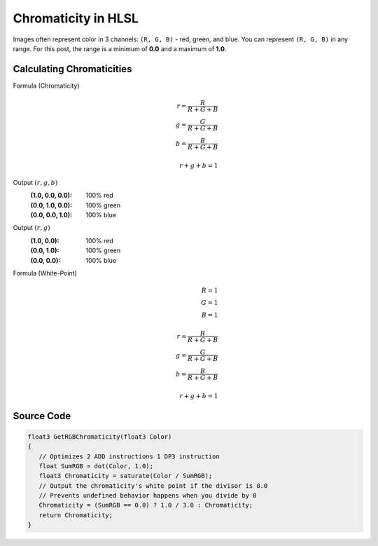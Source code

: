 
Chromaticity in HLSL
====================

Images often represent color in 3 channels: ``(R, G, B)`` - red, green, and blue. You can represent ``(R, G, B)`` in any range. For this post, the range is a minimum of **0.0** and a maximum of **1.0**.

Calculating Chromaticities
--------------------------

Formula (Chromaticity)
   .. math::

      r = \frac{R}{R+G+B}\\
      g = \frac{G}{R+G+B}\\
      b = \frac{B}{R+G+B}\\
      \\
      r+g+b = 1

Output :math:`(r,g,b)`
   :(1.0, 0.0, 0.0): 100% red
   :(0.0, 1.0, 0.0): 100% green
   :(0.0, 0.0, 1.0): 100% blue

Output :math:`(r,g)`
   :\(1.0, 0.0\): 100% red
   :\(0.0, 1.0\): 100% green
   :\(0.0, 0.0\): 100% blue

Formula (White-Point)
   .. math:: 

      R=1\\
      G=1\\
      B=1\\
      \\
      r = \frac{R}{R+G+B}\\
      g = \frac{G}{R+G+B}\\
      b = \frac{B}{R+G+B}\\
      \\
      r+g+b = 1

Source Code
-----------

.. code-block:: c

   float3 GetRGBChromaticity(float3 Color)
   {
      // Optimizes 2 ADD instructions 1 DP3 instruction
      float SumRGB = dot(Color, 1.0);
      float3 Chromaticity = saturate(Color / SumRGB);
      // Output the chromaticity's white point if the divisor is 0.0
      // Prevents undefined behavior happens when you divide by 0
      Chromaticity = (SumRGB == 0.0) ? 1.0 / 3.0 : Chromaticity;
      return Chromaticity;
   }

